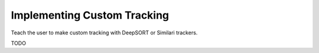 Implementing Custom Tracking
============================

Teach the user to make custom tracking with DeepSORT or Similari trackers.

TODO